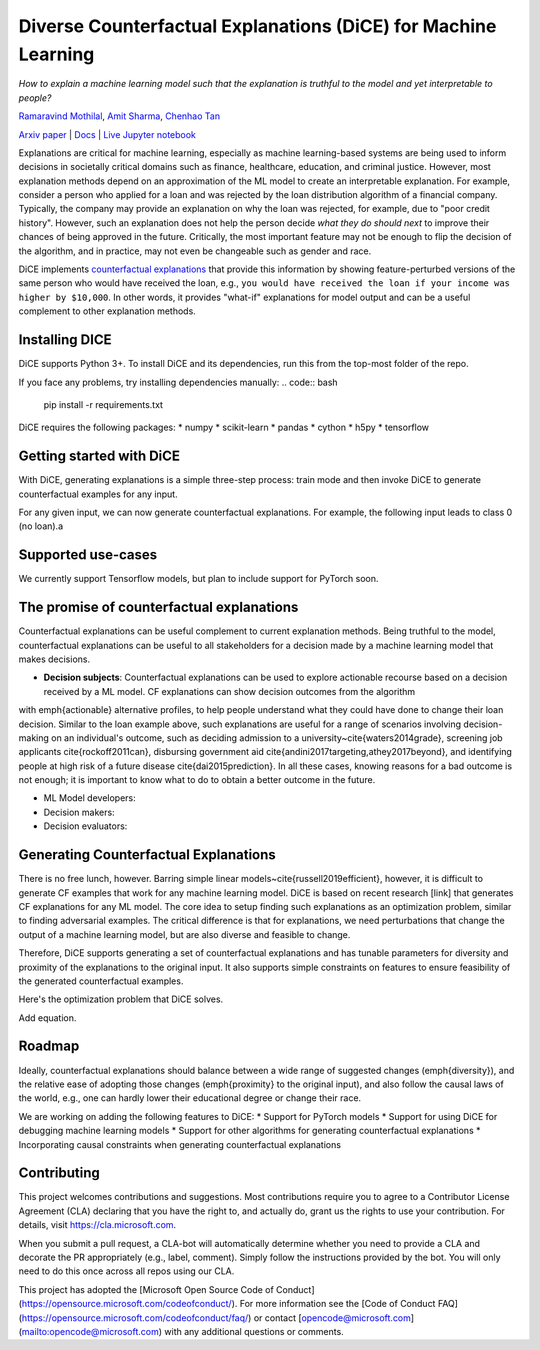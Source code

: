 Diverse Counterfactual Explanations (DiCE) for Machine Learning 
======================================================================
 
*How to explain a machine learning model such that the explanation is truthful to the model and yet interpretable to people?*

`Ramaravind Mothilal <https://www.linkedin.com/in/ramaravindkm/>`_, `Amit Sharma <www.amitsharma.in>`_, `Chenhao Tan <www.chenhaot.com>`_

`Arxiv paper <https://arxiv.org/abs/1905.07697>`_ | `Docs <https://microsoft.github.io/dice>`_ | `Live Jupyter notebook <http://www.todo-incomple.com>`_ 

Explanations are critical for machine learning, especially as machine learning-based systems are being used to inform decisions in societally critical domains such as finance, healthcare, education, and criminal justice.
However, most explanation methods depend on an approximation of the ML model to
create an interpretable explanation. For example,   
consider a person who applied for a loan and was rejected by the loan distribution algorithm of a financial company. Typically, the company may provide an explanation on why the loan was rejected, for example, due to "poor credit history". However, such an explanation does not help the person decide *what they do should next* to improve their chances of being approved in the future. Critically, the most important feature may not be enough to flip the decision of the algorithm, and in practice, may not even be changeable such as gender and race.


DiCE implements `counterfactual explanations <https://arxiv.org/abs/1711.00399>`_  that provide this information by showing feature-perturbed versions of the same person who would have received the loan, e.g., ``you would have received the loan if your income was higher by $10,000``. In other words, it provides "what-if" explanations for model output and can be a useful complement to other explanation methods. 

Installing DICE
-----------------
DiCE supports Python 3+. To install DiCE and its dependencies, run this from the top-most folder of the repo.

.. code:: bash
    python setup.py install

If you face any problems, try installing dependencies manually:
.. code:: bash
    pip install -r requirements.txt

DiCE requires the following packages:  
* numpy 
* scikit-learn 
* pandas 
* cython
* h5py
* tensorflow

Getting started with DiCE
-------------------------
With DiCE, generating explanations is a simple three-step  process: train
mode and then invoke DiCE to generate counterfactual examples for any input. 

.. code:: python
    import dice_ml

    d = dice_ml.Data(dataframe=dice_ml.utils.helpers.load_adult_income_dataset(), continuous_features=['age', 'hours_per_week'], outcome_name='income')
    m = dice_ml.Model(model_path=dice_ml.utils.helpers.get_adult_income_modelpath())
    exp = dice_ml.Dice(d,m)

For any given input, we can now generate counterfactual explanations. For
example, the following input leads to class 0 (no loan).a

.. code:: python
    query_instance = {'age':22,
        'workclass':'Private',
        'education':'HS-grad',
        'marital_status':'Single',
        'occupation':'Service',
        'race': 'White',
        'gender':'Female',
        'hours_per_week': 45}
    # Generate counterfactual examples
    dice_exp = exp.generate_counterfactuals(query_instance, total_CFs=4, desired_class="opposite")
    # Visualize counterfactual explanation
    dice_exp.visualize_as_dataframe()


Supported use-cases
-------------------
We currently support Tensorflow models, but plan to include support for
PyTorch soon.

The promise of counterfactual explanations
-------------------------------------------
Counterfactual explanations can be useful complement to current explanation methods. Being truthful to the model, counterfactual explanations can be useful to all stakeholders for a decision made by a machine learning model that makes decisions.

* **Decision subjects**: Counterfactual explanations can be used to explore actionable recourse based on a decision received by a ML model. CF explanations can show decision outcomes from the algorithm 
with \emph{actionable} alternative profiles, to help people understand what they could have done to change their loan decision. 
Similar to the loan example above, such explanations are useful for a range of scenarios involving decision-making on an individual's outcome, such as deciding admission to a university~\cite{waters2014grade}, screening job applicants \cite{rockoff2011can}, disbursing government aid \cite{andini2017targeting,athey2017beyond}, and identifying people at high risk of a future disease \cite{dai2015prediction}. In all these cases, knowing reasons for a bad outcome is not enough; it is important to know what to do to obtain a better outcome in the future. 

* ML Model developers:  
* Decision makers:

* Decision evaluators: 


Generating Counterfactual Explanations 
----------------------------------------
There is no free lunch, however. Barring simple linear models~\cite{russell2019efficient}, however, it is difficult to generate CF examples that work for any machine learning model. DiCE is based on recent research [link] that generates CF explanations for any ML model. The core idea to setup finding such explanations as an optimization problem, similar to finding adversarial examples. The critical difference is that for explanations, we need perturbations that change the output of a machine learning model, but are also diverse and feasible to change.

Therefore, DiCE supports generating a set of counterfactual explanations  and has tunable parameters for diversity and proximity of the explanations to the original input. It also supports simple constraints on features to ensure feasibility of the generated counterfactual examples. 

Here's the optimization problem that DiCE solves. 

Add equation.



Roadmap
-------
Ideally, counterfactual explanations should balance between a wide range of suggested changes (\emph{diversity}), and the relative ease of adopting those changes (\emph{proximity} to the original input), and also follow the causal laws of the world, e.g., one can hardly lower their educational degree or change their race. 

We are working on adding the following features to DiCE:
* Support for PyTorch models
* Support for using DiCE for debugging machine learning models
* Support for other algorithms for generating counterfactual explanations 
* Incorporating causal constraints when generating counterfactual explanations


Contributing
------------

This project welcomes contributions and suggestions.  Most contributions require you to agree to a
Contributor License Agreement (CLA) declaring that you have the right to, and actually do, grant us
the rights to use your contribution. For details, visit https://cla.microsoft.com.

When you submit a pull request, a CLA-bot will automatically determine whether you need to provide
a CLA and decorate the PR appropriately (e.g., label, comment). Simply follow the instructions
provided by the bot. You will only need to do this once across all repos using our CLA.

This project has adopted the [Microsoft Open Source Code of Conduct](https://opensource.microsoft.com/codeofconduct/).
For more information see the [Code of Conduct FAQ](https://opensource.microsoft.com/codeofconduct/faq/) or
contact [opencode@microsoft.com](mailto:opencode@microsoft.com) with any additional questions or comments.
